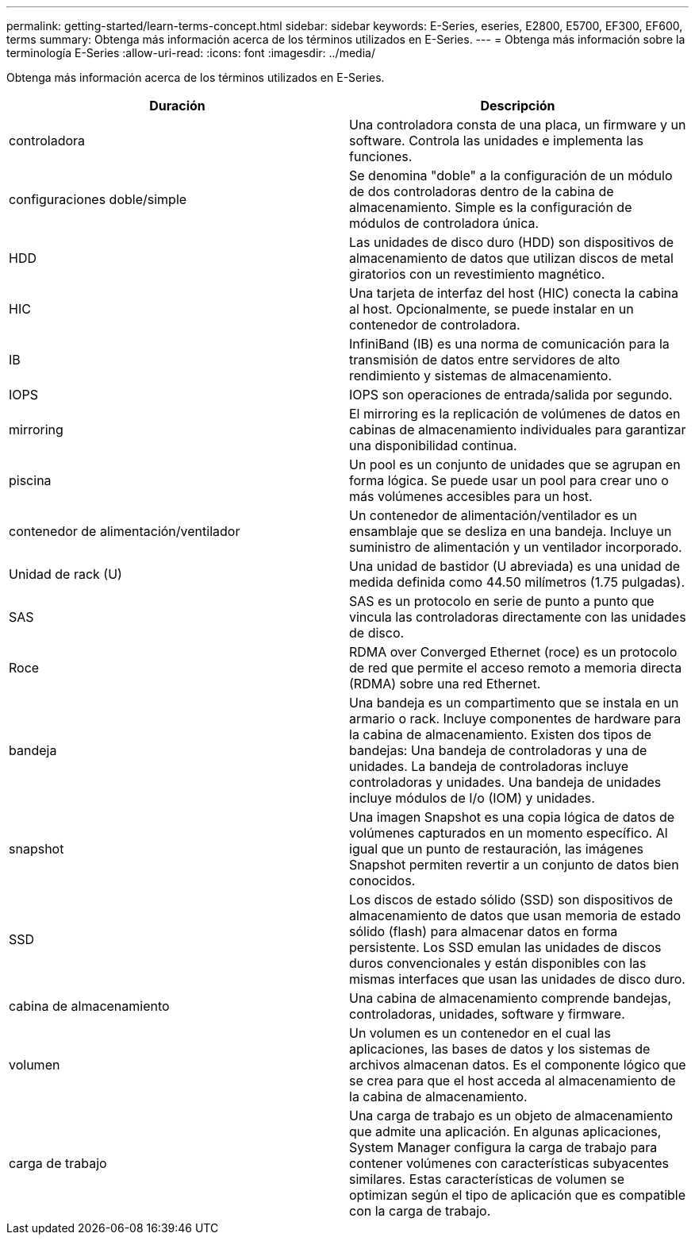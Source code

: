---
permalink: getting-started/learn-terms-concept.html 
sidebar: sidebar 
keywords: E-Series, eseries, E2800, E5700, EF300, EF600, terms 
summary: Obtenga más información acerca de los términos utilizados en E-Series. 
---
= Obtenga más información sobre la terminología E-Series
:allow-uri-read: 
:icons: font
:imagesdir: ../media/


[role="lead"]
Obtenga más información acerca de los términos utilizados en E-Series.

|===
| Duración | Descripción 


 a| 
controladora
 a| 
Una controladora consta de una placa, un firmware y un software. Controla las unidades e implementa las funciones.



 a| 
configuraciones doble/simple
 a| 
Se denomina "doble" a la configuración de un módulo de dos controladoras dentro de la cabina de almacenamiento. Simple es la configuración de módulos de controladora única.



 a| 
HDD
 a| 
Las unidades de disco duro (HDD) son dispositivos de almacenamiento de datos que utilizan discos de metal giratorios con un revestimiento magnético.



 a| 
HIC
 a| 
Una tarjeta de interfaz del host (HIC) conecta la cabina al host. Opcionalmente, se puede instalar en un contenedor de controladora.



 a| 
IB
 a| 
InfiniBand (IB) es una norma de comunicación para la transmisión de datos entre servidores de alto rendimiento y sistemas de almacenamiento.



 a| 
IOPS
 a| 
IOPS son operaciones de entrada/salida por segundo.



 a| 
mirroring
 a| 
El mirroring es la replicación de volúmenes de datos en cabinas de almacenamiento individuales para garantizar una disponibilidad continua.



 a| 
piscina
 a| 
Un pool es un conjunto de unidades que se agrupan en forma lógica. Se puede usar un pool para crear uno o más volúmenes accesibles para un host.



 a| 
contenedor de alimentación/ventilador
 a| 
Un contenedor de alimentación/ventilador es un ensamblaje que se desliza en una bandeja. Incluye un suministro de alimentación y un ventilador incorporado.



 a| 
Unidad de rack (U)
 a| 
Una unidad de bastidor (U abreviada) es una unidad de medida definida como 44.50 milímetros (1.75 pulgadas).



 a| 
SAS
 a| 
SAS es un protocolo en serie de punto a punto que vincula las controladoras directamente con las unidades de disco.



 a| 
Roce
 a| 
RDMA over Converged Ethernet (roce) es un protocolo de red que permite el acceso remoto a memoria directa (RDMA) sobre una red Ethernet.



 a| 
bandeja
 a| 
Una bandeja es un compartimento que se instala en un armario o rack. Incluye componentes de hardware para la cabina de almacenamiento. Existen dos tipos de bandejas: Una bandeja de controladoras y una de unidades. La bandeja de controladoras incluye controladoras y unidades. Una bandeja de unidades incluye módulos de I/o (IOM) y unidades.



 a| 
snapshot
 a| 
Una imagen Snapshot es una copia lógica de datos de volúmenes capturados en un momento específico. Al igual que un punto de restauración, las imágenes Snapshot permiten revertir a un conjunto de datos bien conocidos.



 a| 
SSD
 a| 
Los discos de estado sólido (SSD) son dispositivos de almacenamiento de datos que usan memoria de estado sólido (flash) para almacenar datos en forma persistente. Los SSD emulan las unidades de discos duros convencionales y están disponibles con las mismas interfaces que usan las unidades de disco duro.



 a| 
cabina de almacenamiento
 a| 
Una cabina de almacenamiento comprende bandejas, controladoras, unidades, software y firmware.



 a| 
volumen
 a| 
Un volumen es un contenedor en el cual las aplicaciones, las bases de datos y los sistemas de archivos almacenan datos. Es el componente lógico que se crea para que el host acceda al almacenamiento de la cabina de almacenamiento.



 a| 
carga de trabajo
 a| 
Una carga de trabajo es un objeto de almacenamiento que admite una aplicación. En algunas aplicaciones, System Manager configura la carga de trabajo para contener volúmenes con características subyacentes similares. Estas características de volumen se optimizan según el tipo de aplicación que es compatible con la carga de trabajo.

|===